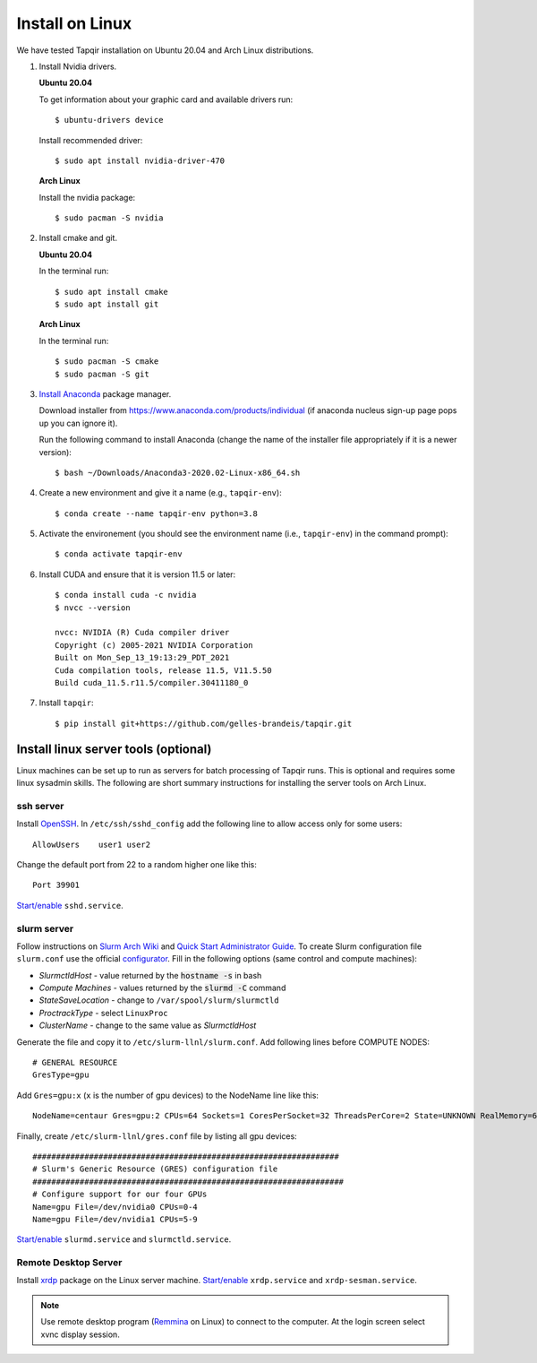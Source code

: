Install on Linux
================

We have tested Tapqir installation on Ubuntu 20.04 and Arch Linux distributions.

1. Install Nvidia drivers.

   **Ubuntu 20.04**

   To get information about your graphic card and available drivers run::

    $ ubuntu-drivers device

   Install recommended driver::

    $ sudo apt install nvidia-driver-470

   **Arch Linux**

   Install the nvidia package::

    $ sudo pacman -S nvidia

2. Install cmake and git.

   **Ubuntu 20.04**

   In the terminal run::

    $ sudo apt install cmake
    $ sudo apt install git

   **Arch Linux**

   In the terminal run::

    $ sudo pacman -S cmake
    $ sudo pacman -S git

3. `Install Anaconda`_ package manager.

   Download installer from `<https://www.anaconda.com/products/individual>`_ (if anaconda nucleus sign-up page pops up
   you can ignore it).

   Run the following command to install Anaconda (change the name of the installer file appropriately if it
   is a newer version)::

    $ bash ~/Downloads/Anaconda3-2020.02-Linux-x86_64.sh

4. Create a new environment and give it a name (e.g., ``tapqir-env``)::

    $ conda create --name tapqir-env python=3.8

5. Activate the environement (you should see the environment name
   (i.e., ``tapqir-env``) in the command prompt)::

    $ conda activate tapqir-env

6. Install CUDA and ensure that it is version 11.5 or later::

    $ conda install cuda -c nvidia
    $ nvcc --version

    nvcc: NVIDIA (R) Cuda compiler driver
    Copyright (c) 2005-2021 NVIDIA Corporation
    Built on Mon_Sep_13_19:13:29_PDT_2021
    Cuda compilation tools, release 11.5, V11.5.50
    Build cuda_11.5.r11.5/compiler.30411180_0

7. Install ``tapqir``::

    $ pip install git+https://github.com/gelles-brandeis/tapqir.git

.. _Install Anaconda: https://docs.anaconda.com/anaconda/install/

Install linux server tools (optional)
-------------------------------------

Linux machines can be set up to run as servers for batch processing of Tapqir runs. This is optional
and requires some linux sysadmin skills.  The following are short summary instructions for installing the server 
tools on Arch Linux.

ssh server
~~~~~~~~~~

Install `OpenSSH <https://wiki.archlinux.org/index.php/OpenSSH#Installation>`_.
In ``/etc/ssh/sshd_config`` add the following line to allow access only for some users::

    AllowUsers    user1 user2

Change the default port from 22 to a random higher one like this::

    Port 39901

`Start/enable <https://wiki.archlinux.org/index.php/Systemd#Using_units>`_ ``sshd.service``.

slurm server
~~~~~~~~~~~~

Follow instructions on `Slurm Arch Wiki <https://wiki.archlinux.org/index.php/Slurm>`_ and `Quick Start Administrator Guide <https://slurm.schedmd.com/quickstart_admin.html>`_. To create Slurm configuration file ``slurm.conf`` use the official `configurator <https://slurm.schedmd.com/configurator.easy.html>`_. Fill in the following options (same control and compute machines):

* *SlurmctldHost* - value returned by the :code:`hostname -s` in bash
* *Compute Machines* - values returned by the :code:`slurmd -C` command
* *StateSaveLocation* - change to ``/var/spool/slurm/slurmctld``
* *ProctrackType* - select ``LinuxProc``
* *ClusterName* - change to the same value as *SlurmctldHost*

Generate the file and copy it to ``/etc/slurm-llnl/slurm.conf``. Add following lines before COMPUTE NODES::

    # GENERAL RESOURCE
    GresType=gpu

Add ``Gres=gpu:x`` (``x`` is the number of gpu devices) to the NodeName line like this::

    NodeName=centaur Gres=gpu:2 CPUs=64 Sockets=1 CoresPerSocket=32 ThreadsPerCore=2 State=UNKNOWN RealMemory=64332

Finally, create ``/etc/slurm-llnl/gres.conf`` file by listing all gpu devices::

    #################################################################
    # Slurm's Generic Resource (GRES) configuration file
    ##################################################################
    # Configure support for our four GPUs
    Name=gpu File=/dev/nvidia0 CPUs=0-4
    Name=gpu File=/dev/nvidia1 CPUs=5-9

`Start/enable <https://wiki.archlinux.org/index.php/Systemd#Using_units>`_ ``slurmd.service`` and ``slurmctld.service``.


Remote Desktop Server
~~~~~~~~~~~~~~~~~~~~~

Install `xrdp <https://wiki.archlinux.org/index.php/Xrdp>`_ package on the Linux server machine.
`Start/enable <https://wiki.archlinux.org/index.php/Systemd#Using_units>`_ ``xrdp.service`` and ``xrdp-sesman.service``.

.. note::

    Use remote desktop program (`Remmina <https://wiki.archlinux.org/index.php/Remmina>`_ on Linux) to connect to the computer.
    At the login screen select xvnc display session.
